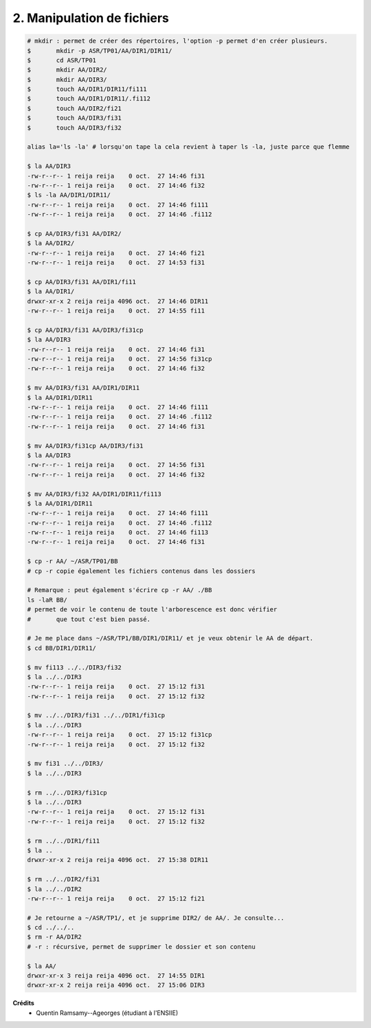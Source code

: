 ==================================================
2. Manipulation de fichiers
==================================================

.. image:: https://img.shields.io/badge/correction-vérifiée-green.svg?style=flat&amp;colorA=E1523D&amp;colorB=007D8A
   :alt: correction vérifiée

.. code:: bash

		# mkdir : permet de créer des répertoires, l'option -p permet d'en créer plusieurs.
		$	mkdir -p ASR/TP01/AA/DIR1/DIR11/
		$	cd ASR/TP01
		$	mkdir AA/DIR2/
		$	mkdir AA/DIR3/
		$	touch AA/DIR1/DIR11/fi111
		$	touch AA/DIR1/DIR11/.fi112
		$	touch AA/DIR2/fi21
		$	touch AA/DIR3/fi31
		$	touch AA/DIR3/fi32

		alias la='ls -la' # lorsqu'on tape la cela revient à taper ls -la, juste parce que flemme

		$ la AA/DIR3
		-rw-r--r-- 1 reija reija    0 oct.  27 14:46 fi31
		-rw-r--r-- 1 reija reija    0 oct.  27 14:46 fi32
		$ ls -la AA/DIR1/DIR11/
		-rw-r--r-- 1 reija reija    0 oct.  27 14:46 fi111
		-rw-r--r-- 1 reija reija    0 oct.  27 14:46 .fi112

		$ cp AA/DIR3/fi31 AA/DIR2/
		$ la AA/DIR2/
		-rw-r--r-- 1 reija reija    0 oct.  27 14:46 fi21
		-rw-r--r-- 1 reija reija    0 oct.  27 14:53 fi31

		$ cp AA/DIR3/fi31 AA/DIR1/fi11
		$ la AA/DIR1/
		drwxr-xr-x 2 reija reija 4096 oct.  27 14:46 DIR11
		-rw-r--r-- 1 reija reija    0 oct.  27 14:55 fi11

		$ cp AA/DIR3/fi31 AA/DIR3/fi31cp
		$ la AA/DIR3
		-rw-r--r-- 1 reija reija    0 oct.  27 14:46 fi31
		-rw-r--r-- 1 reija reija    0 oct.  27 14:56 fi31cp
		-rw-r--r-- 1 reija reija    0 oct.  27 14:46 fi32

		$ mv AA/DIR3/fi31 AA/DIR1/DIR11
		$ la AA/DIR1/DIR11
		-rw-r--r-- 1 reija reija    0 oct.  27 14:46 fi111
		-rw-r--r-- 1 reija reija    0 oct.  27 14:46 .fi112
		-rw-r--r-- 1 reija reija    0 oct.  27 14:46 fi31

		$ mv AA/DIR3/fi31cp AA/DIR3/fi31
		$ la AA/DIR3
		-rw-r--r-- 1 reija reija    0 oct.  27 14:56 fi31
		-rw-r--r-- 1 reija reija    0 oct.  27 14:46 fi32

		$ mv AA/DIR3/fi32 AA/DIR1/DIR11/fi113
		$ la AA/DIR1/DIR11
		-rw-r--r-- 1 reija reija    0 oct.  27 14:46 fi111
		-rw-r--r-- 1 reija reija    0 oct.  27 14:46 .fi112
		-rw-r--r-- 1 reija reija    0 oct.  27 14:46 fi113
		-rw-r--r-- 1 reija reija    0 oct.  27 14:46 fi31

		$ cp -r AA/ ~/ASR/TP01/BB
		# cp -r copie également les fichiers contenus dans les dossiers

		# Remarque : peut également s'écrire cp -r AA/ ./BB
		ls -laR BB/
		# permet de voir le contenu de toute l'arborescence est donc vérifier
		#	que tout c'est bien passé.

		# Je me place dans ~/ASR/TP1/BB/DIR1/DIR11/ et je veux obtenir le AA de départ.
		$ cd BB/DIR1/DIR11/

		$ mv fi113 ../../DIR3/fi32
		$ la ../../DIR3
		-rw-r--r-- 1 reija reija    0 oct.  27 15:12 fi31
		-rw-r--r-- 1 reija reija    0 oct.  27 15:12 fi32

		$ mv ../../DIR3/fi31 ../../DIR1/fi31cp
		$ la ../../DIR3
		-rw-r--r-- 1 reija reija    0 oct.  27 15:12 fi31cp
		-rw-r--r-- 1 reija reija    0 oct.  27 15:12 fi32

		$ mv fi31 ../../DIR3/
		$ la ../../DIR3

		$ rm ../../DIR3/fi31cp
		$ la ../../DIR3
		-rw-r--r-- 1 reija reija    0 oct.  27 15:12 fi31
		-rw-r--r-- 1 reija reija    0 oct.  27 15:12 fi32

		$ rm ../../DIR1/fi11
		$ la ..
		drwxr-xr-x 2 reija reija 4096 oct.  27 15:38 DIR11

		$ rm ../../DIR2/fi31
		$ la ../../DIR2
		-rw-r--r-- 1 reija reija    0 oct.  27 15:12 fi21

		# Je retourne a ~/ASR/TP1/, et je supprime DIR2/ de AA/. Je consulte...
		$ cd ../../..
		$ rm -r AA/DIR2
		# -r : récursive, permet de supprimer le dossier et son contenu

		$ la AA/
		drwxr-xr-x 3 reija reija 4096 oct.  27 14:55 DIR1
		drwxr-xr-x 2 reija reija 4096 oct.  27 15:06 DIR3

**Crédits**
	* Quentin Ramsamy--Ageorges (étudiant à l'ENSIIE)